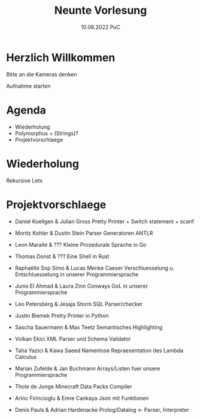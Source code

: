 #+TITLE: Neunte Vorlesung
#+DATE: 10.06.2022 PuC
* Herzlich Willkommen

Bitte an die Kameras denken

Aufnahme starten

* Agenda
- Wiederholung
- Polymorphus + (Strings)?
- Projektvorschlaege

* Wiederholung

Rekursive Lets

* Projektvorschlaege

- Daniel Koellgen & Julian Gross
  Pretty Printer + Switch statement + scanf

- Moritz Kohler & Dustin Stein
  Parser Generatoren ANTLR

- Leon Maraite & ???
  Kleine Prozedurale Sprache in Go

- Thomas Donst & ???
  Eine Shell in Rust

- Raphaëlle Sop Simo & Lucas Menke
  Caeser Verschluesselung u. Entschluesselung in unserer Programmiersprache

- Junis El Ahmad & Laura Zinn
  Conways GoL in unserer Programmiersprache

- Leo Petersberg & Jesaja Storm
  SQL Parser/checker

- Justin Biemek
  Pretty Printer in Python

- Sascha Sauermann & Max Teetz
  Semantisches Highlighting

- Volkan Ekici
  XML Parser und Schema Validator

- Taha Yazici & Kawa Saeed
  Namenlose Repraesentation des Lambda Calculus

- Marian Zufelde & Jan Buchmann
  Arrays/Listen fuer unsere Programmiersprache

- Thole de Jonge
  Minecraft Data Packs Compiler

- Arinc Firincioglu & Emre Cankaya
  Json mit Funktionen

- Denis Pauls & Adrian Hardenacke
  Prolog/Datalog <- Parser, Interpreter
